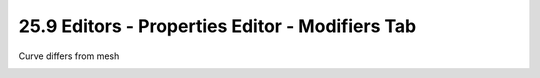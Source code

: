 


25.9 Editors - Properties Editor - Modifiers Tab
================================================

Curve differs from mesh

.. image:: graphics/25.9_Editors_-_Properties_Editor_-__Modifiers_Tab/100002010000023A000001138B1D8C87D783597D.png


